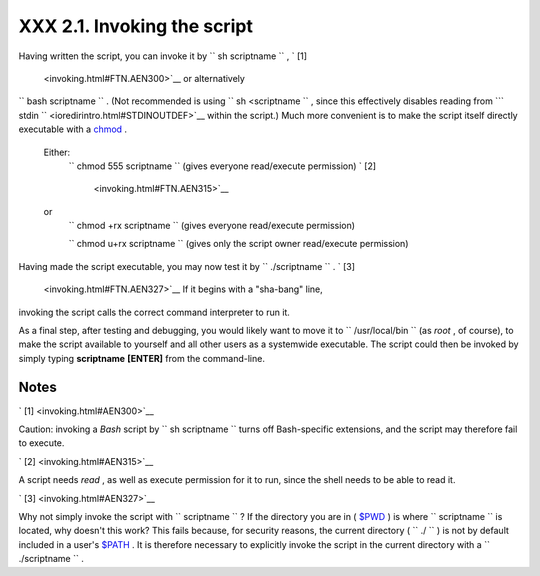 
#############################
XXX  2.1. Invoking the script
#############################

Having written the script, you can invoke it by
``             sh     scriptname           `` , ` [1]
 <invoking.html#FTN.AEN300>`__ or alternatively
``             bash scriptname           `` . (Not recommended is using
``             sh <scriptname           `` , since this effectively
disables reading from
```       stdin      `` <ioredirintro.html#STDINOUTDEF>`__ within the
script.) Much more convenient is to make the script itself directly
executable with a `chmod <basic.html#CHMODREF>`__ .


 Either:
    ``                   chmod 555 scriptname                 `` (gives
    everyone read/execute permission) ` [2]
     <invoking.html#FTN.AEN315>`__

 or
    ``                   chmod +rx scriptname                 `` (gives
    everyone read/execute permission)

    ``                   chmod           u+rx scriptname                 ``
    (gives only the script owner read/execute permission)


Having made the script executable, you may now test it by
``             ./scriptname           `` . ` [3]
 <invoking.html#FTN.AEN327>`__ If it begins with a "sha-bang" line,
invoking the script calls the correct command interpreter to run it.

As a final step, after testing and debugging, you would likely want to
move it to ``      /usr/local/bin     `` (as *root* , of course), to
make the script available to yourself and all other users as a
systemwide executable. The script could then be invoked by simply typing
**scriptname** **[ENTER]** from the command-line.


Notes
~~~~~


` [1]  <invoking.html#AEN300>`__

Caution: invoking a *Bash* script by
``               sh scriptname             `` turns off Bash-specific
extensions, and the script may therefore fail to execute.


` [2]  <invoking.html#AEN315>`__

A script needs *read* , as well as execute permission for it to run,
since the shell needs to be able to read it.


` [3]  <invoking.html#AEN327>`__

Why not simply invoke the script with
``               scriptname             `` ? If the directory you are in
( `$PWD <internalvariables.html#PWDREF>`__ ) is where
``       scriptname      `` is located, why doesn't this work? This
fails because, for security reasons, the current directory (
``       ./      `` ) is not by default included in a user's
`$PATH <internalvariables.html#PATHREF>`__ . It is therefore necessary
to explicitly invoke the script in the current directory with a
``               ./scriptname             `` .



